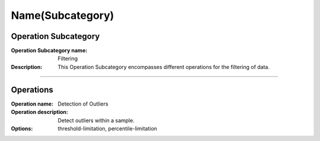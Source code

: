 =======================
Name(Subcategory)
=======================

Operation Subcategory
===========================

:Operation Subcategory name: Filtering
:Description: This Operation Subcategory encompasses different operations for the filtering of data.

--------------------------



Operations
========================

:Operation name: Detection of Outliers
:Operation description: Detect outliers within a sample.
:Options: threshold-limitation, percentile-limitation

.. ---------------------------------

.. :Operation name: 
.. :Operation description: 

.. ---------------------------------

.. :Operation name: 
.. :Operation description: 

.. ---------------------------------


